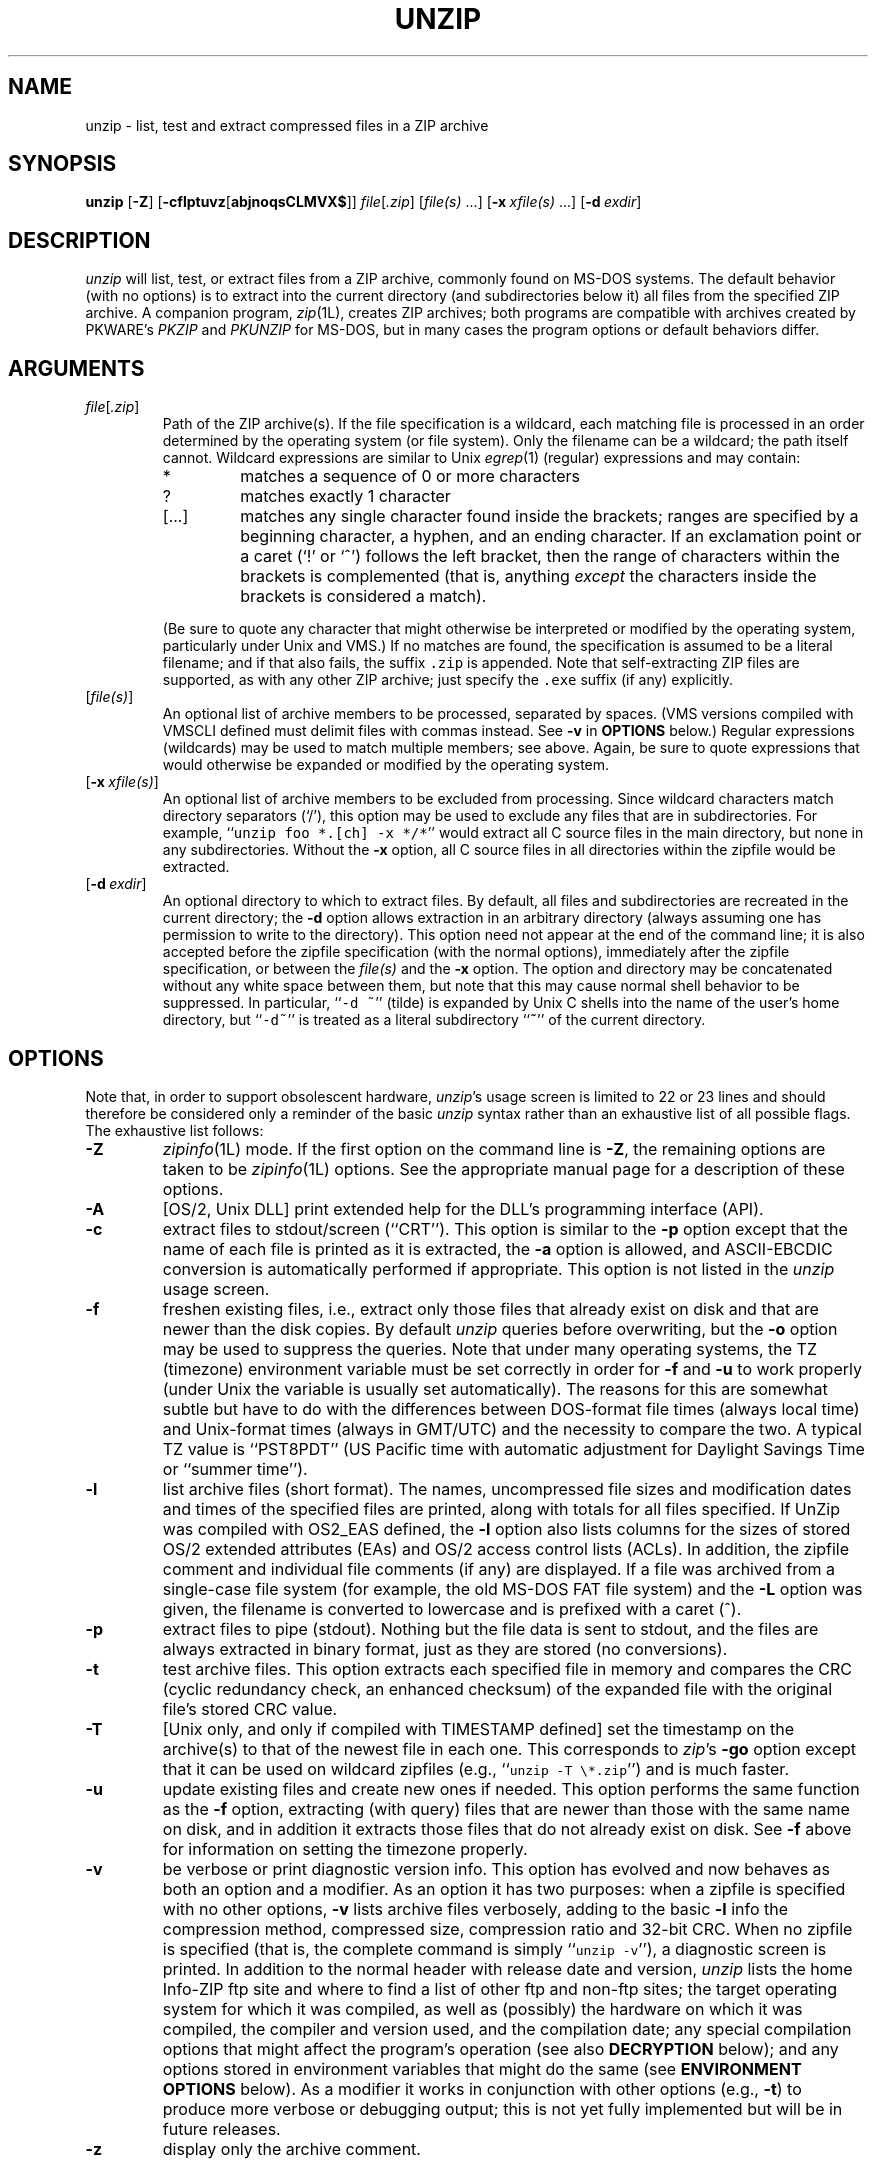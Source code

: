 .\" Info-ZIP grants permission to any individual or institution to use, copy,
.\" or redistribute this software, so long as:  (1) all of the original files
.\" are included; (2) it is not sold for profit; and (3) this notice is re-
.\" tained.  See the UnZip COPYING file for details.
.\"
.\" unzip.1 by Greg Roelofs, Fulvio Marino, Jim van Zandt and others.
.\"
.\" =========================================================================
.\" define .Y macro (for user-command examples; normal Courier font):
.de Y
.ft CW
.in +4n
.nf
\&\\$1
.ft
.in
.fi
..
.\" =========================================================================
.TH UNZIP 1L "22 April 1997 (v5.3)" "Info-ZIP"
.SH NAME
unzip \- list, test and extract compressed files in a ZIP archive
.PD
.SH SYNOPSIS
\fBunzip\fP [\fB\-Z\fP] [\fB\-cflptuvz\fP[\fBabjnoqsCLMVX$\fP]]
\fIfile\fP[\fI.zip\fP] [\fIfile(s)\fP\ .\|.\|.]
[\fB\-x\fP\ \fIxfile(s)\fP\ .\|.\|.] [\fB\-d\fP\ \fIexdir\fP]
.PD
.\" =========================================================================
.SH DESCRIPTION
\fIunzip\fP will list, test, or extract files from a ZIP archive, commonly
found on MS-DOS systems.  The default behavior (with no options) is to extract
into the current directory (and subdirectories below it) all files from the
specified ZIP archive.  A companion program, \fIzip\fP(1L), creates ZIP
archives; both programs are compatible with archives created by PKWARE's
\fIPKZIP\fP and \fIPKUNZIP\fP for MS-DOS, but in many cases the program
options or default behaviors differ.
.PD
.\" =========================================================================
.SH ARGUMENTS
.TP
.IR file [ .zip ]
Path of the ZIP archive(s).  If the file specification is a wildcard,
each matching file is processed in an order determined by the operating
system (or file system).  Only the filename can be a wildcard; the path
itself cannot.  Wildcard expressions are similar to Unix \fIegrep\fP(1)
(regular) expressions and may contain:
.RS
.IP *
matches a sequence of 0 or more characters
.IP ?
matches exactly 1 character
.IP [.\|.\|.]
matches any single character found inside the brackets; ranges are specified
by a beginning character, a hyphen, and an ending character.  If an exclamation
point or a caret (`!' or `^') follows the left bracket, then the range of
characters within the brackets is complemented (that is, anything \fIexcept\fP
the characters inside the brackets is considered a match).
.RE
.IP
(Be sure to quote any character that might otherwise be interpreted or
modified by the operating system, particularly under Unix and VMS.)  If no
matches are found, the specification is assumed to be a literal filename;
and if that also fails, the suffix \fC.zip\fR is appended.  Note that
self-extracting ZIP files are supported, as with any other ZIP archive;
just specify the \fC.exe\fR suffix (if any) explicitly.
.IP [\fIfile(s)\fP]
An optional list of archive members to be processed, separated by spaces.
(VMS versions compiled with VMSCLI defined must delimit files with commas
instead.  See \fB\-v\fP in \fBOPTIONS\fP below.)
Regular expressions (wildcards) may be used to match multiple members; see
above.  Again, be sure to quote expressions that would otherwise be expanded
or modified by the operating system.
.IP [\fB\-x\fP\ \fIxfile(s)\fP]
An optional list of archive members to be excluded from processing.
Since wildcard characters match directory separators (`/'), this option
may be used to exclude any files that are in subdirectories.  For
example, ``\fCunzip foo *.[ch] -x */*\fR'' would extract all C source files
in the main directory, but none in any subdirectories.  Without the \fB\-x\fP
option, all C source files in all directories within the zipfile would be
extracted.
.IP [\fB\-d\fP\ \fIexdir\fP]
An optional directory to which to extract files.  By default, all files
and subdirectories are recreated in the current directory; the \fB\-d\fP
option allows extraction in an arbitrary directory (always assuming one
has permission to write to the directory).  This option need not appear
at the end of the command line; it is also accepted before the zipfile
specification (with the normal options), immediately after the zipfile
specification, or between the \fIfile(s)\fP and the \fB\-x\fP option.
The option and directory may be concatenated without any white space
between them, but note that this may cause normal shell behavior to be
suppressed.  In particular, ``\fC\-d\ ~\fR'' (tilde) is expanded by Unix
C shells into the name of the user's home directory, but ``\fC\-d~\fR''
is treated as a literal subdirectory ``\fB~\fP'' of the current directory.
.\" =========================================================================
.SH OPTIONS
Note that, in order to support obsolescent hardware, \fIunzip\fP's usage
screen is limited to 22 or 23 lines and should therefore be considered
only a reminder of the basic \fIunzip\fP syntax rather than an exhaustive
list of all possible flags.  The exhaustive list follows:
.TP
.B \-Z
\fIzipinfo\fP(1L) mode.  If the first option on the command line is \fB\-Z\fP,
the remaining options are taken to be \fIzipinfo\fP(1L) options.  See the
appropriate manual page for a description of these options.
.TP
.B \-A
[OS/2, Unix DLL] print extended help for the DLL's programming interface (API).
.TP
.B \-c
extract files to stdout/screen (``CRT'').  This option is similar to the
\fB\-p\fP option except that the name of each file is printed as it is
extracted, the \fB\-a\fP option is allowed, and ASCII-EBCDIC conversion
is automatically performed if appropriate.  This option is not listed in
the \fIunzip\fP usage screen.
.TP
.B \-f
freshen existing files, i.e., extract only those files that
already exist on disk and that are newer than the disk copies.  By
default \fIunzip\fP queries before overwriting, but the \fB\-o\fP option
may be used to suppress the queries.  Note that under many operating systems,
the TZ (timezone) environment variable must be set correctly in order for
\fB\-f\fP and \fB\-u\fP to work properly (under Unix the variable is usually
set automatically).  The reasons for this are somewhat subtle but
have to do with the differences between DOS-format file times (always local
time) and Unix-format times (always in GMT/UTC) and the necessity to compare
the two.  A typical TZ value is ``PST8PDT'' (US Pacific time with automatic
adjustment for Daylight Savings Time or ``summer time'').
.TP
.B \-l
list archive files (short format).  The names, uncompressed file sizes and
modification dates and times of the specified files are printed, along
with totals for all files specified.  If UnZip was compiled with OS2_EAS
defined, the \fB\-l\fP option also lists columns for the sizes of stored
OS/2 extended attributes (EAs) and OS/2 access control lists (ACLs).  In
addition, the zipfile comment and individual file comments (if any) are
displayed.  If a file was archived from a single-case file system (for
example, the old MS-DOS FAT file system) and the \fB\-L\fP option was given,
the filename is converted to lowercase and is prefixed with a caret (^).
.TP
.B \-p
extract files to pipe (stdout).  Nothing but the file data is sent to
stdout, and the files are always extracted in binary format, just as they
are stored (no conversions).
.TP
.B \-t
test archive files.  This option extracts each specified file in memory
and compares the CRC (cyclic redundancy check, an enhanced checksum) of
the expanded file with the original file's stored CRC value.
.TP
.B \-T
[Unix only, and only if compiled with TIMESTAMP defined] set the timestamp on
the archive(s) to that of the newest file in each one.  This corresponds to
\fIzip\fP's \fB\-go\fP option except that it can be used on wildcard zipfiles
(e.g., ``\fCunzip \-T \e*.zip\fR'') and is much faster.
.TP
.B \-u
update existing files and create new ones if needed.  This option performs
the same function as the \fB\-f\fP option, extracting (with query) files
that are newer than those with the same name on disk, and in addition it
extracts those files that do not already exist on disk.  See \fB\-f\fP
above for information on setting the timezone properly.
.TP
.B \-v
be verbose or print diagnostic version info.  This option has evolved and
now behaves as both an option and a modifier.  As an option it has two
purposes:  when a zipfile is specified with no other options, \fB\-v\fP lists
archive files verbosely, adding to the basic \fB\-l\fP info the compression
method, compressed size, compression ratio and 32-bit CRC.  When no zipfile
is specified (that is, the complete command is simply ``\fCunzip \-v\fR''), a
diagnostic screen is printed.  In addition to the normal header with release
date and version, \fIunzip\fP lists the home Info-ZIP ftp site and where to
find a list of other ftp and non-ftp sites; the target operating system for
which it was compiled, as well as (possibly) the hardware on which it was
compiled, the compiler and version used, and the compilation date; any special
compilation options that might affect the program's operation (see also
\fBDECRYPTION\fP below); and any options stored in environment variables
that might do the same (see \fBENVIRONMENT OPTIONS\fP below).  As a
modifier it works in conjunction with other options (e.g., \fB\-t\fP) to
produce more verbose or debugging output; this is not yet fully implemented
but will be in future releases.
.TP
.B \-z
display only the archive comment.
.PD
.\" =========================================================================
.SH MODIFIERS
.TP
.B \-a
convert text files.  Ordinarily all files are extracted exactly as they
are stored (as ``binary'' files).  The \fB\-a\fP option causes files identified
by \fIzip\fP as text files (those with the `t' label in \fIzipinfo\fP
listings, rather than `b') to be automatically extracted as such, converting
line endings, end-of-file characters and the character set itself as necessary.
(For example, Unix files use line feeds (LFs) for end-of-line (EOL) and
have no end-of-file (EOF) marker; Macintoshes use carriage returns (CRs)
for EOLs; and most PC operating systems use CR+LF for EOLs and control-Z for
EOF.  In addition, IBM mainframes and the Michigan Terminal System use EBCDIC
rather than the more common ASCII character set, and NT supports Unicode.)
Note that \fIzip\fP's identification of text files is by no means perfect; some
``text'' files may actually be binary and vice versa.  \fIunzip\fP therefore
prints ``\fC[text]\fR'' or ``\fC[binary]\fR'' as a visual check for each file
it extracts when using the \fB\-a\fP option.  The \fB\-aa\fP option forces
all files to be extracted as text, regardless of the supposed file type.
.TP
.B \-b
[non-VMS] treat all files as binary (no text conversions).  This is a shortcut
for \fB\-\-\-a\fP.
.TP
.B \-b
[VMS] auto-convert binary files (see \fB\-a\fP above) to fixed-length,
512-byte record format.  Doubling the option (\fB\-bb\fP) forces all files
to be extracted in this format.
.TP
.B \-B
[Unix only, and only if compiled with UNIXBACKUP defined] save a backup copy
of each overwritten file with a tilde appended (e.g., the old copy of
``\fCfoo\fR'' is renamed to ``\fCfoo~\fR'').  This is similar to the default
behavior of \fIemacs\fP(1) in many locations.
.TP
.B \-C
match filenames case-insensitively.  \fIunzip\fP's philosophy is ``you get
what you ask for'' (this is also responsible for the \fB\-L\fP/\fB\-U\fP
change; see the relevant options below).  Because some file systems are fully
case-sensitive (notably those under the Unix operating system) and because
both ZIP archives and \fIunzip\fP itself are portable across platforms,
\fIunzip\fP's default behavior is to match both wildcard and literal filenames
case-sensitively.  That is, specifying ``\fCmakefile\fR'' on the command line
will \fIonly\fP match ``makefile'' in the archive, not ``Makefile'' or
``MAKEFILE'' (and similarly for wildcard specifications).  Since this does
not correspond to the behavior of many other operating/file systems (for
example, OS/2 HPFS, which preserves mixed case but is not sensitive to it),
the \fB\-C\fP option may be used to force all filename matches to be
case-insensitive.  In the example above, all three files would then match
``\fCmakefile\fR'' (or ``\fCmake*\fR'', or similar).  The \fB\-C\fP option
affects files in both the normal file list and the excluded-file list (xlist).
.TP
.B \-j
junk paths.  The archive's directory structure is not recreated; all files
are deposited in the extraction directory (by default, the current one).
.TP
.B \-L
convert to lowercase any filename originating on an uppercase-only operating
system or file system.  (This was \fIunzip\fP's default behavior in releases
prior to 5.11; the new default behavior is identical to the old behavior with
the \fB\-U\fP option, which is now obsolete and will be removed in a future
release.)  Depending on the archiver, files archived under single-case
file systems (VMS, old MS-DOS FAT, etc.) may be stored as all-uppercase names;
this can be ugly or inconvenient when extracting to a case-preserving
file system such as OS/2 HPFS or a case-sensitive one such as under
Unix.  By default \fIunzip\fP lists and extracts such filenames exactly as
they're stored (excepting truncation, conversion of unsupported characters,
etc.); this option causes the names of all files from certain systems to be
converted to lowercase.
.TP
.B \-M
pipe all output through an internal pager similar to the Unix\fImore\fP(1)
command.  At the end of a screenful of output, \fIunzip\fP pauses with a
``\-\-More\-\-'' prompt; the next screenful may be viewed by pressing the
Enter (Return) key or the space bar.  \fIunzip\fP can be terminated by
pressing the ``q'' key and, on some systems, the Enter/Return key.  Unlike
Unix \fImore\fP(1), there is no forward-searching or editing capability.
Also, \fIunzip\fP doesn't notice if long lines wrap at the edge of the screen,
effectively resulting in the printing of two or more lines and the likelihood
that some text will scroll off the top of the screen before being viewed.
On some systems the number of available lines on the screen is not detected,
in which case \fIunzip\fP assumes the height is 24 lines.
.TP
.B \-n
never overwrite existing files.  If a file already exists, skip the extraction
of that file without prompting.  By default \fIunzip\fP queries before
extracting any file that already exists; the user may choose to overwrite
only the current file, overwrite all files, skip extraction of the current
file, skip extraction of all existing files, or rename the current file.
.TP
.B \-N
[Amiga] extract file comments as Amiga filenotes.  File comments are created
with the \-c option of \fIzip\fP(1L), or with the \-N option of the Amiga port
of \fIzip\fP(1L), which stores filenotes as comments.
.TP
.B \-o
overwrite existing files without prompting.  This is a dangerous option, so
use it with care.  (It is often used with \fB\-f\fP, however, and is the only
way to overwrite directory EAs under OS/2.)
.TP
.IP \fB\-P\fP\ \fIpassword\fP
use \fIpassword\fP to decrypt encrypted zipfile entries (if any).  \fBTHIS IS
INSECURE!\fP  Many multi-user operating systems provide ways for any user to
see the current command line of any other user; even on stand-alone systems
there is always the threat of over-the-shoulder peeking.  Storing the plaintext
password as part of a command line in an automated script is even worse.
Whenever possible, use the non-echoing, interactive prompt to enter passwords.
(And where security is truly important, use strong encryption such as Pretty
Good Privacy instead of the relatively weak encryption provided by standard
zipfile utilities.)
.TP
.B \-q
perform operations quietly (\fB\-qq\fP = even quieter).  Ordinarily \fIunzip\fP
prints the names of the files it's extracting or testing, the extraction
methods, any file or zipfile comments that may be stored in the archive,
and possibly a summary when finished with each archive.  The \fB\-q\fP[\fBq\fP]
options suppress the printing of some or all of these messages.
.TP
.B \-s
[OS/2, NT, MS-DOS] convert spaces in filenames to underscores.  Since all PC
operating systems allow spaces in filenames, \fIunzip\fP by default extracts
filenames with spaces intact (e.g., ``\fCEA\ DATA.\ SF\fR'').  This can be
awkward, however, since MS-DOS in particular does not gracefully support
spaces in filenames.  Conversion of spaces to underscores can eliminate the
awkwardness in some cases.
.TP
.B \-U
(obsolete; to be removed in a future release) leave filenames uppercase if
created under MS-DOS, VMS, etc.  See \fB\-L\fP above.
.TP
.B \-V
retain (VMS) file version numbers.  VMS files can be stored with a version
number, in the format \fCfile.ext;##\fR.  By default the ``\fC;##\fR'' version
numbers are stripped, but this option allows them to be retained.  (On
file systems that limit filenames to particularly short lengths, the version
numbers may be truncated or stripped regardless of this option.)
.TP
.B \-X
[VMS, Unix, OS/2, NT] restore owner/protection info (UICs) under VMS, or user
and group info (UID/GID) under Unix, or access control lists (ACLs) under
certain network-enabled versions of OS/2 (Warp Server with IBM LAN
Server/Requester 3.0 to 5.0; Warp Connect with IBM Peer 1.0), or security ACLs
under Windows NT.  In most cases this will require special system privileges,
and doubling the option (\fB\-XX\fP) under NT instructs \fIunzip\fP to use
privileges for extraction; but under Unix, for example, a user who belongs to
several groups can restore files owned by any of those groups, as long as the
user IDs match his or her own.  Note that ordinary file attributes are always
restored--this option applies only to optional, extra ownership info available
on some operating systems.  [NT's access control lists do not appear to be
especially compatible with OS/2's, so no attempt is made at cross-platform
portability of access privileges.  It is not clear under what conditions this
would ever be useful anyway.]
.TP
.B \-$
.\" Amiga support possible eventually, but not yet
[MS-DOS, OS/2, NT] restore the volume label if the extraction medium is
removable (e.g., a diskette).  Doubling the option (\fB\-$$\fP) allows fixed
media (hard disks) to be labelled as well.  By default, volume labels are
ignored.
.PD
.\" =========================================================================
.SH "ENVIRONMENT OPTIONS"
\fIunzip\fP's default behavior may be modified via options placed in
an environment variable.  This can be done with any option, but it
is probably most useful with the \fB\-a\fP, \fB\-L\fP, \fB\-C\fP, \fB\-q\fP,
\fB\-o\fP, or \fB\-n\fP modifiers:  make \fIunzip\fP auto-convert text
files by default, make it convert filenames from uppercase systems to
lowercase, make it match names case-insensitively, make it quieter,
or make it always overwrite or never overwrite files as it extracts
them.  For example, to make \fIunzip\fP act as quietly as possible, only
reporting errors, one would use one of the following commands:
.PP
.DT
.ft CW
.in +4n
.ta \w'UNZIP=\-qq; export UNZIP'u+4n
.in
.ft
.PD 0
.Y "UNZIP=\-qq; export UNZIP\t\fRUnix Bourne shell"
.Y "setenv UNZIP \-qq\t\fRUnix C shell"
.Y "set UNZIP=\-qq\t\fROS/2 or MS-DOS"
.Y "define UNZIP_OPTS ""\-qq""\t\fRVMS (quotes for \fIlowercase\fP)"
.PD
.PP
Environment options are, in effect, considered to be just like any other
command-line options, except that they are effectively the first options
on the command line.  To override an environment option, one may use the
``minus operator'' to remove it.  For instance, to override one of the
quiet-flags in the example above, use the command
.PP
.Y "unzip \-\-q[\fIother options\fC] zipfile"
.PP
The first hyphen is the normal
switch character, and the second is a minus sign, acting on the q option.
Thus the effect here is to cancel one quantum of quietness.  To cancel
both quiet flags, two (or more) minuses may be used:
.PP
.PD 0
.Y "unzip \-t\-\-q zipfile"
.Y "unzip \-\-\-qt zipfile"
.PD
.PP
(the two are equivalent).  This may seem awkward
or confusing, but it is reasonably intuitive:  just ignore the first
hyphen and go from there.  It is also consistent with the behavior of
Unix \fInice\fP(1).
.PP
As suggested by the examples above, the default variable names are UNZIP_OPTS
for VMS (where the symbol used to install \fIunzip\fP as a foreign command
would otherwise be confused with the environment variable), and UNZIP
for all other operating systems.  For compatibility with \fIzip\fP(1L),
UNZIPOPT is also accepted (don't ask).  If both UNZIP and UNZIPOPT
are defined, however, UNZIP takes precedence.  \fIunzip\fP's diagnostic
option (\fB\-v\fP with no zipfile name) can be used to check the values
of all four possible \fIunzip\fP and \fIzipinfo\fP environment variables.
.PP
The timezone variable (TZ) should be set according to the local timezone
in order for the \fB\-f\fP and \fB\-u\fP to operate correctly.  See the
description of \fB\-f\fP above for details.  This variable may also be
necessary in order for timestamps on extracted files to be set correctly.
Under Windows 95/NT \fIunzip\fP should know the correct timezone even if
TZ is unset, assuming the timezone is correctly set in the Control Panel.
.PD
.\" =========================================================================
.SH DECRYPTION
Encrypted archives are fully supported by Info-ZIP software, but due to
United States export restrictions, the encryption and decryption sources
are not packaged with the regular \fIunzip\fP and \fIzip\fP distributions.
Since the crypt sources were written by Europeans, however, they are
freely available at sites throughout the world; see the file ``Where'' in
any Info-ZIP source or binary distribution for locations both inside and
outside the US.
.PP
Because of the separate distribution, not all compiled versions of \fIunzip\fP
support decryption.  To check a version for crypt support, either attempt to
test or extract an encrypted archive, or else check \fIunzip\fP's diagnostic
screen (see the \fB\-v\fP option above) for ``\fC[decryption]\fR'' as one of
the special compilation options.
.PP
As noted above, the \fB\-P\fP option may be used to supply a password on
the command line, but at a cost in security.  The preferred decryption
method is simply to extract normally; if a zipfile member is encrypted,
\fIunzip\fP will prompt for the password without echoing what is typed.
\fIunzip\fP continues to use the same password as long as it appears to be
valid, by testing a 12-byte header on each file.  The correct password will
always check out against the header, but there is a 1-in-256 chance that an
incorrect password will as well.  (This is a security feature of the PKWARE
zipfile format; it helps prevent brute-force attacks that might otherwise
gain a large speed advantage by testing only the header.)  In the case that
an incorrect password is given but it passes the header test anyway, either
an incorrect CRC will be generated for the extracted data or else \fIunzip\fP
will fail during the extraction because the ``decrypted'' bytes do not
constitute a valid compressed data stream.
.PP
If the first password fails the header check on some file, \fIunzip\fP will
prompt for another password, and so on until all files are extracted.  If
a password is not known, entering a null password (that is, just a carriage
return or ``Enter'') is taken as a signal to skip all further prompting.
Only unencrypted files in the archive(s) will thereafter be extracted.  (In
fact, that's not quite true; older versions of \fIzip\fP(1L) and
\fIzipcloak\fP(1L) allowed null passwords, so \fIunzip\fP checks each encrypted
file to see if the null password works.  This may result in ``false positives''
and extraction errors, as noted above.)
.PP
Archives encrypted with 8-bit passwords (for example, passwords with accented
European characters) may not be portable across systems and/or other
archivers.  This problem stems from the use of multiple encoding methods for
such characters, including Latin-1 (ISO 8859-1) and OEM code page 850.  DOS
\fIPKZIP\fP 2.04g uses the OEM code page; Windows \fIPKZIP\fP 2.50 uses
Latin-1 (and is therefore incompatible with DOS \fIPKZIP\fP); Info-ZIP uses
the OEM code page on DOS, OS/2 and Win3.x ports but Latin-1 everywhere
else; and Nico Mak's \fIWinZip\fP 6.x does not allow 8-bit passwords at all.
\fIUnZip\fP 5.3 attempts to use the default character set first (e.g.,
Latin-1), followed by the alternate one (e.g., OEM code page) to test
passwords.  On EBCDIC systems, if both of these fail, EBCDIC encoding will
be tested as a last resort.  (Since there are no known archivers that encrypt
using EBCDIC encoding, EBCDIC is not tested on non-EBCDIC systems.)  ISO
character encodings other than Latin-1 are not supported.
.PD
.\" =========================================================================
.SH EXAMPLES
To use \fIunzip\fP to extract all members of the archive \fIletters.zip\fP
into the current directory and subdirectories below it, creating any
subdirectories as necessary:
.PP
.Y "unzip letters"
.PP
To extract all members of \fIletters.zip\fP into the current directory only:
.PP
.Y "unzip -j letters"
.PP
To test \fIletters.zip\fP, printing only a summary message indicating
whether the archive is OK or not:
.PP
.Y "unzip -tq letters"
.PP
To test \fIall\fP zipfiles in the current directory, printing only the
summaries:
.PP
.Y "unzip -tq \e*.zip"
.PP
(The backslash before the asterisk is only required if the shell expands
wildcards, as in Unix; double quotes could have been used instead, as in
the source examples below.)\ \ To extract to standard output all members of
\fIletters.zip\fP whose names end in \fI.tex\fP, auto-converting to the
local end-of-line convention and piping the output into \fImore\fP(1):
.PP
.Y "unzip \-ca letters \e*.tex | more"
.PP
To extract the binary file \fIpaper1.dvi\fP to standard output and pipe it
to a printing program:
.PP
.Y "unzip \-p articles paper1.dvi | dvips"
.PP
To extract all FORTRAN and C source files--*.f, *.c, *.h, and Makefile--into
the /tmp directory:
.PP
.Y "unzip source.zip ""*.[fch]"" Makefile -d /tmp"
.PP
(the double quotes are necessary only in Unix and only if globbing is turned
on).  To extract all FORTRAN and C source files, regardless of case (e.g.,
both *.c and *.C, and any makefile, Makefile, MAKEFILE or similar):
.PP
.Y "unzip \-C source.zip ""*.[fch]"" makefile -d /tmp"
.PP
To extract any such files but convert any uppercase MS-DOS or VMS names to
lowercase and convert the line-endings of all of the files to the local
standard (without respect to any files that might be marked ``binary''):
.PP
.Y "unzip \-aaCL source.zip ""*.[fch]"" makefile -d /tmp"
.PP
To extract only newer versions of the files already in the current
directory, without querying (NOTE:  be careful of unzipping in one timezone a
zipfile created in another--ZIP archives other than those created by Zip 2.1
or later contain no timezone information, and a ``newer'' file from an eastern
timezone may, in fact, be older):
.PP
.Y "unzip \-fo sources"
.PP
To extract newer versions of the files already in the current directory and
to create any files not already there (same caveat as previous example):
.PP
.Y "unzip \-uo sources"
.PP
To display a diagnostic screen showing which \fIunzip\fP and \fIzipinfo\fP
options are stored in environment variables, whether decryption support was
compiled in, the compiler with which \fIunzip\fP was compiled, etc.:
.PP
.Y "unzip \-v"
.PP
In the last five examples, assume that UNZIP or UNZIP_OPTS is set to -q.
To do a singly quiet listing:
.PP
.Y "unzip \-l file.zip"
.PP
To do a doubly quiet listing:
.PP
.Y "unzip \-ql file.zip"
.PP
(Note that the ``\fC.zip\fR'' is generally not necessary.)  To do a standard
listing:
.PP
.PD 0
.Y "unzip \-\-ql file.zip"
.PP
or
.Y "unzip \-l\-q file.zip"
.PP
or
.Y "unzip \-l\-\-q file.zip\t\fR(extra minuses don't hurt)"
.PD
.\" =========================================================================
.SH TIPS
The current maintainer, being a lazy sort, finds it very useful to define
a pair of aliases:  \fCtt\fR for ``\fCunzip \-tq\fR'' and \fCii\fR for
``\fCunzip \-Z\fR'' (or ``\fCzipinfo\fR'').  One may then simply type
``\fCtt zipfile\fR'' to test an archive, something that is worth making a
habit of doing.  With luck \fIunzip\fP will report ``\fCNo errors detected
in compressed data of zipfile.zip\fR,'' after which one may breathe a sigh
of relief.
.PP
The maintainer also finds it useful to set the UNZIP environment variable
to ``\fC\-aL\fR'' and is tempted to add ``\fC\-C\fR'' as well.  His ZIPINFO
variable is set to ``\fC\-z\fR''.
.PD
.\" =========================================================================
.SH DIAGNOSTICS
The exit status (or error level) approximates the exit codes defined by PKWARE
and takes on the following values, except under VMS:
.RS
.IP 0
normal; no errors or warnings detected.
.IP 1
one or more warning errors were encountered, but processing completed
successfully anyway.  This includes zipfiles where one or more files
was skipped due to unsupported compression method or encryption with an
unknown password.
.IP 2
a generic error in the zipfile format was detected.  Processing may have
completed successfully anyway; some broken zipfiles created by other
archivers have simple work-arounds.
.IP 3
a severe error in the zipfile format was detected.  Processing probably
failed immediately.
.IP 4
\fIunzip\fP was unable to allocate memory for one or more buffers during
program initialization.
.IP 5
\fIunzip\fP was unable to allocate memory or unable to obtain a tty to read
the decryption password(s).
.IP 6
\fIunzip\fP was unable to allocate memory during decompression to disk.
.IP 7
\fIunzip\fP was unable to allocate memory during in-memory decompression.
.IP 8
[currently not used]
.IP 9
the specified zipfiles were not found.
.IP 10
invalid options were specified on the command line.
.IP 11
no matching files were found.
.IP 50
the disk is (or was) full during extraction.
.IP 51
the end of the ZIP archive was encountered prematurely.
.IP 80
the user aborted \fIunzip\fP prematurely with control-C (or similar)
.IP 81
no files were found due to unsupported compression methods or unsupported
decryption.  (If even one additional file is successfully processed, however,
the exit status is 1.)
.IP 82
no files were found due to bad decryption password(s).  This is also the
exit status if no files were found due to a combination of unsupported
compression and bad passwords.  As in the previous case, however, a single
successful file will result in an exit status of 1 instead.)
.RE
.PP
VMS interprets standard Unix (or PC) return values as other, scarier-looking
things, so \fIunzip\fP instead maps them into VMS-style status codes.  The
current mapping is as follows:   1 (success) for normal exit, 0x7fff0001
for warning errors, and (0x7fff000? + 16*normal_unzip_exit_status) for all
other errors, where the `?' is 2 (error) for \fIunzip\fP values 2, 9-11 and
80-82, and 4 (fatal error) for the remaining ones (3-8, 50, 51).  In addition,
there is a compilation option to expand upon this behavior:  defining
RETURN_CODES results in a human-readable explanation of what the error
status means.
.PD
.\" =========================================================================
.SH BUGS
Multi-part archives are not yet supported, except in conjunction with
\fIzip\fP.  (All parts must be concatenated together in order, and then
``\fCzip \-F\fR'' must be performed on the concatenated archive in order
to ``fix'' it.)  This will definitely be corrected in the next major release.
.PP
Archives read from standard input are not yet supported, except with
\fIfunzip\fP (and then only the first member of the archive can be extracted).
.PP
Archives encrypted with 8-bit passwords (e.g., passwords with accented
European characters) may not be portable across systems and/or other
archivers.  See the discussion in \fBDECRYPTION\fP above.
.PP
\fIunzip\fP's \fB\-M\fP (``more'') option is overly simplistic in its handling
of screen output; as noted above, it fails to detect the wrapping of long lines
and may thereby cause lines at the top of the screen to be scrolled off before
being read.  \fIunzip\fP should detect and treat each occurrence of line-wrap
as one additional line printed.  This requires knowledge of the screen's width
as well as its height.  In addition, \fIunzip\fP should detect the true screen
geometry on all systems.
.PP
Dates, times and permissions of stored directories are not restored except
under Unix.
.PP
[MS-DOS] When extracting or testing files from an archive on a defective
floppy diskette, if the ``Fail'' option is chosen from DOS's ``Abort, Retry,
Fail?'' message, older versions of \fIunzip\fP may hang the system, requiring
a reboot.  This problem appears to be fixed, but control-C (or control-Break)
can still be used to terminate \fIunzip\fP.
.PP
Under DEC Ultrix, \fIunzip\fP would sometimes fail on long zipfiles (bad CRC,
not always reproducible).  This was apparently due either to a hardware bug
(cache memory) or an operating system bug (improper handling of page faults?).
Since Ultrix has been abandoned in favor of Digital Unix (OSF/1), this may not
be an issue anymore.
.PP
[Unix] Unix special files such as FIFO buffers (named pipes), block devices
and character devices are not restored even if they are somehow represented
in the zipfile, nor are hard-linked files relinked.  Basically the only file
types restored by \fIunzip\fP are regular files, directories and symbolic
(soft) links.
.PP
[OS/2] Extended attributes for existing directories are only updated if the
\fB\-o\fP (``overwrite all'') option is given.  This is a limitation of the
operating system; because directories only have a creation time associated
with them, \fIunzip\fP has no way to determine whether the stored attributes
are newer or older than those on disk.  In practice this may mean a two-pass
approach is required:  first unpack the archive normally (with or without
freshening/updating existing files), then overwrite just the directory entries
(e.g., ``\fCunzip -o foo */\fR'').
.PP
[VMS] When extracting to another directory, only the \fI[.foo]\fP syntax is
accepted for the \fB\-d\fP option; the simple Unix \fIfoo\fP syntax is
silently ignored (as is the less common VMS \fIfoo.dir\fP syntax).
.PP
[VMS] When the file being extracted already exists, \fIunzip\fP's query only
allows skipping, overwriting or renaming; there should additionally be a
choice for creating a new version of the file.  In fact, the ``overwrite''
choice does create a new version; the old version is not overwritten or
deleted.
.PD
.\" =========================================================================
.SH "SEE ALSO"
\fIfunzip\fP(1L), \fIzip\fP(1L), \fIzipcloak\fP(1L), \fIzipgrep\fP(1L),
\fIzipinfo\fP(1L), \fIzipnote\fP(1L), \fIzipsplit\fP(1L)
.PD
.\" =========================================================================
.SH URL
The Info-ZIP home page is currently at \fChttp://www.cdrom.com/pub/infozip/\fR .
.PD
.\" =========================================================================
.SH AUTHORS
The primary Info-ZIP authors (current semi-active members of the Zip-Bugs
workgroup) are:  Greg ``Cave Newt'' Roelofs (UnZip); Onno van der Linden (Zip);
Jean-loup Gailly (compression); Mark Adler (decompression, fUnZip); Christian
Spieler (VMS, MS-DOS, Windows 95, NT, shared code, general Zip and UnZip
integration and optimization); Mike White (Windows GUI, Windows DLLs);
Kai Uwe Rommel (OS/2); Paul Kienitz (Amiga, Windows 95); Chris Herborth (BeOS,
QNX, Atari); Jonathan Hudson (SMS/QDOS); Karl Davis and Sergio Monesi
(Acorn RISC OS); Harald Denker (Atari, MVS); John Bush (Solaris, Amiga);
Hunter Goatley (VMS); Steve Salisbury (Windows 95, NT); Steve Miller (Windows
CE GUI), Johnny Lee (MS-DOS, Windows 95, NT); and Robert Heath (Windows GUI).
The author of the original unzip code upon which Info-ZIP's was based
is Samuel H. Smith; Carl Mascott did the first Unix port; and David P.
Kirschbaum organized and led Info-ZIP in its early days with Keith Petersen
hosting the original mailing list at WSMR-SimTel20.  The full list of
contributors to UnZip has grown quite large; please refer to the CONTRIBS
file in the UnZip source distribution for a relatively complete version.
.PD
.\" =========================================================================
.SH VERSIONS
.ta \w'vx.xxnn'u +\w'fall 1989'u+3n
.PD 0
.IP "v1.2\t15 Mar 89" \w'\t\t'u
Samuel H. Smith
.IP "v2.0\t\ 9 Sep 89"
Samuel H. Smith
.IP "v2.x\tfall 1989"
many Usenet contributors
.IP "v3.0\t\ 1 May 90"
Info-ZIP (DPK, consolidator)
.IP "v3.1\t15 Aug 90"
Info-ZIP (DPK, consolidator)
.IP "v4.0\t\ 1 Dec 90"
Info-ZIP (GRR, maintainer)
.IP "v4.1\t12 May 91"
Info-ZIP
.IP "v4.2\t20 Mar 92"
Info-ZIP (Zip-Bugs subgroup, GRR)
.IP "v5.0\t21 Aug 92"
Info-ZIP (Zip-Bugs subgroup, GRR)
.IP "v5.01\t15 Jan 93"
Info-ZIP (Zip-Bugs subgroup, GRR)
.IP "v5.1\t\ 7 Feb 94"
Info-ZIP (Zip-Bugs subgroup, GRR)
.IP "v5.11\t\ 2 Aug 94"
Info-ZIP (Zip-Bugs subgroup, GRR)
.IP "v5.12\t28 Aug 94"
Info-ZIP (Zip-Bugs subgroup, GRR)
.IP "v5.2\t30 Apr 96"
Info-ZIP (Zip-Bugs subgroup, GRR)
.IP "v5.3\t22 Apr 97"
Info-ZIP (Zip-Bugs subgroup, GRR)
.PD
